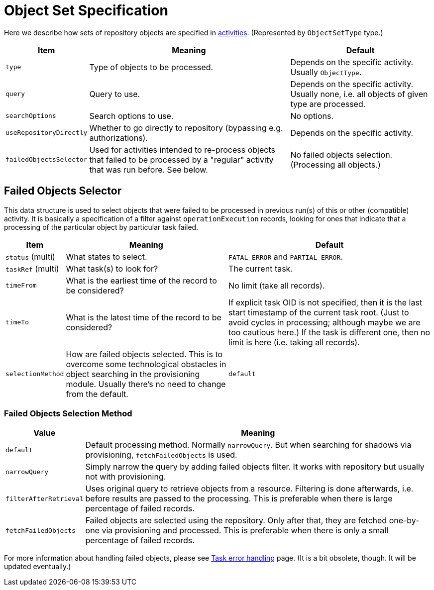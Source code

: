 = Object Set Specification

Here we describe how sets of repository objects are specified in xref:../[activities].
(Represented by `ObjectSetType` type.)

[%header]
[%autowidth]
|===
| Item | Meaning | Default
| `type` | Type of objects to be processed. | Depends on the specific activity. Usually `ObjectType`.
| `query` | Query to use. | Depends on the specific activity. Usually none, i.e. all objects of given type are processed.
| `searchOptions` | Search options to use. | No options.
| `useRepositoryDirectly` | Whether to go directly to repository (bypassing e.g. authorizations). | Depends on the specific activity.
| `failedObjectsSelector` | Used for activities intended to re-process objects that failed to be processed by a "regular" activity
that was run before. See below. | No failed objects selection. (Processing all objects.)
|===

[#_failed_objects_selector]
== Failed Objects Selector

This data structure is used to select objects that were failed to be processed in previous run(s)
of this or other (compatible) activity. It is basically a specification of a filter against `operationExecution`
records, looking for ones that indicate that a processing of the particular object by particular task failed.

[%header]
[%autowidth]
|===
| Item | Meaning | Default
| `status` (multi) | What states to select. | `FATAL_ERROR` and `PARTIAL_ERROR`.
| `taskRef` (multi) | What task(s) to look for? | The current task.
| `timeFrom` | What is the earliest time of the record to be considered? | No limit (take all records).
| `timeTo` | What is the latest time of the record to be considered? | If explicit task OID is not specified,
then it is the last start timestamp of the current task root. (Just to avoid cycles in processing;
although maybe we are too cautious here.) If the task is different one, then no limit is here (i.e. taking all records).
| `selectionMethod` | How are failed objects selected. This is to overcome some technological obstacles in
object searching in the provisioning module. Usually there's no need to change from the default. | `default`
|===

=== Failed Objects Selection Method

[%header]
[%autowidth]
|===
| Value | Meaning
| `default` | Default processing method. Normally `narrowQuery`. But when searching
for shadows via provisioning, `fetchFailedObjects` is used.
| `narrowQuery` | Simply narrow the query by adding failed objects filter.
It works with repository but usually not with provisioning.
| `filterAfterRetrieval` | Uses original query to retrieve objects from a resource.
Filtering is done afterwards, i.e. before results are passed to the processing.
This is preferable when there is large percentage of failed records.
| `fetchFailedObjects` | Failed objects are selected using the repository.
Only after that, they are fetched  one-by-one via provisioning and processed.
This is preferable when there is only a small percentage of failed records.
|===

For more information about handling failed objects, please see
xref:/midpoint/reference/tasks/task-error-handling/[Task error handling] page. (It is a bit obsolete, though.
It will be updated eventually.)
